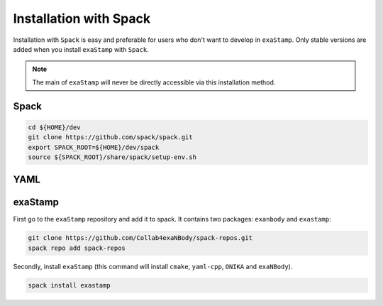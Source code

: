 Installation with Spack
=======================

Installation with ``Spack`` is easy and preferable for users who don't want to develop in ``exaStamp``. Only stable versions are added when you install ``exaStamp`` with ``Spack``.

.. note::
   The main of ``exaStamp`` will never be directly accessible via this installation method.

Spack
-----

.. code-block:: bash

   cd ${HOME}/dev
   git clone https://github.com/spack/spack.git
   export SPACK_ROOT=${HOME}/dev/spack
   source ${SPACK_ROOT}/share/spack/setup-env.sh

YAML
----

.. tabs::

   .. tab:: **Spack**
   
      .. code-block:: bash

         spack install yaml-cpp@0.6.3
         spack load yaml-cpp@0.6.3
   
   .. tab:: **CMake**
   
      .. code-block:: bash

         YAMLTMPFOLDER=${path_to_tmp_yaml}
         mkdir ${YAMLTMPFOLDER} && cd ${YAMLTMPFOLDER}
         git clone -b yaml-cpp-0.6.3 git@github.com:jbeder/yaml-cpp.git
         *OR* git clone -b yaml-cpp-0.6.3 https://github.com/jbeder/yaml-cpp.git
         YAML_CPP_INSTALL_DIR=${HOME}/local/yaml-cpp-0.6.3
         cd ${YAMLTMPFOLDER} && mkdir build && cd build

         cmake -DCMAKE_BUILD_TYPE=Debug \
               -DCMAKE_INSTALL_PREFIX=${YAML_CPP_INSTALL_DIR} \
               -DYAML_BUILD_SHARED_LIBS=OFF \
               -DYAML_CPP_BUILD_CONTRIB=ON \
               -DYAML_CPP_BUILD_TESTS=OFF \
               -DYAML_CPP_BUILD_TOOLS=OFF \
               -DYAML_CPP_INSTALL=ON \
               -DCMAKE_CXX_FLAGS=-fPIC \
               ../yaml-cpp

         make -j4 install
         cd ../..
         rm -fr ${YAMLTMPFOLDER}

   .. tab:: **apt-get install**
   
      .. code-block:: bash

         sudo apt install libyaml-cpp-dev

exaStamp
--------

First go to the ``exaStamp`` repository and add it to spack. It contains two packages: ``exanbody`` and ``exastamp``:

.. code-block:: bash

   git clone https://github.com/Collab4exaNBody/spack-repos.git
   spack repo add spack-repos		            
   
Secondly, install ``exaStamp`` (this command will install ``cmake``, ``yaml-cpp``, ``ONIKA`` and ``exaNBody``).

.. code-block:: bash

  spack install exastamp

